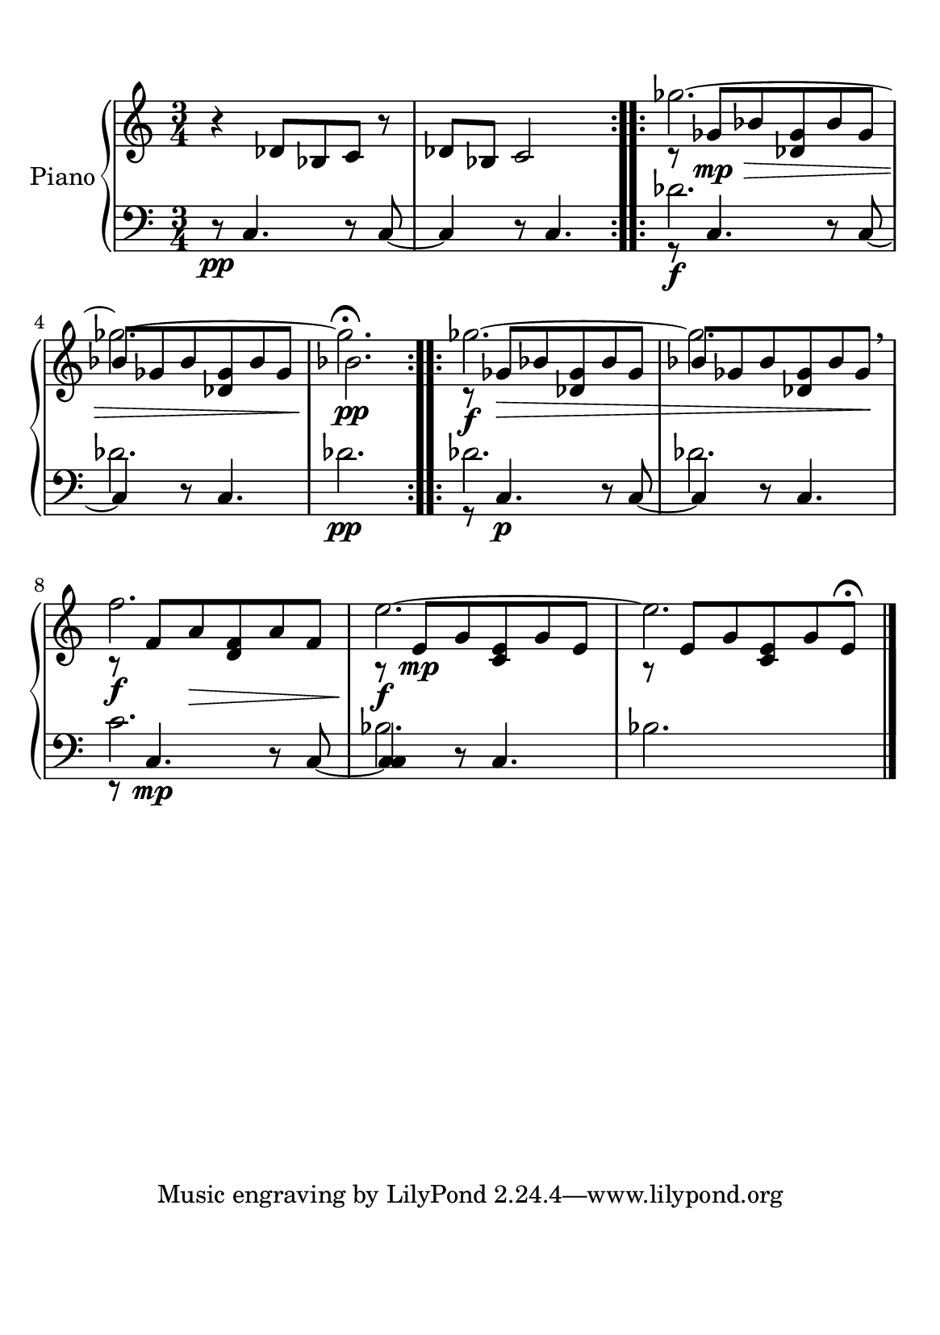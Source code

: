%=============================================
%   created by MuseScore Version: 1.3
%          sexta-feira, 22 de janeiro de 2016
%=============================================

\version "2.12.0"



#(set-default-paper-size "a5")

\paper {
  line-width    = 190\mm
  left-margin   = 10\mm
  top-margin    = 10\mm
  bottom-margin = 20\mm
  %%indent = 0 \mm 
  %%set to ##t if your score is less than one page: 
  ragged-last-bottom = ##t 
  ragged-bottom = ##f  
  %% in orchestral scores you probably want the two bold slashes 
  %% separating the systems: so uncomment the following line: 
  %% system-separator-markup = \slashSeparator 
  }

\header {
}

AvoiceAA = \relative c'{
    \set Staff.instrumentName = #""
    \set Staff.shortInstrumentName = #""
    \clef treble
    \key c \major  
    \time 3/4 
    \repeat volta 2{r4 des8 bes c r 
     | % 1
    des8 bes c2      |} % 2
    r8 ges' \> \mp bes <des, ges> bes' ges      | % 3
    bes  ges bes <des, ges> bes' ges  % end of repeatactive
     %startrep 
    | % 4
    bes2. \!\pp     | % 5
    r8 \f ges \> bes <des, ges> bes' ges      | % 6
    bes ges bes <des, ges> bes' ges \!\breathe      | % 7
    r \f f a \> <d, f> a' f      | % 8
    r \! \f e \mp g <c, e> g' e |  % end of repeatactive
         %| % 9
    r8 \! e g <c, e> g' e\fermata  
    \bar "|." 
% end of last bar in partorvoice
}
 
AvoiceAC = \relative c'{
    s2.
    | % 1
    s2.      
    | % 2
    \repeat volta 2{
    ges''2.~  
    | % 3
    ges~  % end of repeatactive
    | % 4
    ges\fermata       
    |
    }% 5
    \repeat volta 2{ges2.~      | % 6
    ges2.      | % 7
    f2.      | % 8
    e2.~  % end of repeatactive
         | % 9
    e2. \bar "|."} 
}% end of last bar in partorvoice


AvoiceBA = \relative c{
    \set Staff.instrumentName = #""
    \set Staff.shortInstrumentName = #""
    \clef bass
    %staffkeysig
    \key c \major 
    %barkeysig: 
    \key c \major 
    %bartimesig: 
    \time 3/4 
    r8 \pp c4. r8 c~ 
     | % 1
    c4 r8 c4.      | % 2
    r8 \f c4. r8 c~      | % 3
    c4 r8 c4.  %startrep 
     | % 4
    des'2. \pp      | % 5
    r8 c,4. \p r8 c~      | % 6
    c4 r8 c4.      | % 7
    r8 c4. \mp r8 c~      | % 8
    <c c>4 r8 c4.  % end of repeatactive
         | % 9
    bes'2. \bar "|."
}% end of last bar in partorvoice

 
AvoiceBD = \relative c{
      s2. 
     | % 1
    s2.      | % 2
    des'2.      | % 3
    des2.  % end of repeatactive
         %startrep 
     | % 4
    s2.      | % 5
    des2.      | % 6
    des2.      | % 7
    c2.      | % 8
    bes2.~ % end of repeatactive
         | % 9
    s2. \bar "|." 
}% end of last bar in partorvoice



\score { 
    << 
        \context PianoStaff <<
        \set PianoStaff.instrumentName="Piano" 
            \context Staff = ApartA << 
               \context Voice = ApartA << \AvoiceAA >>
               \context Voice = ApartB << \AvoiceAC >>
            >>

            \context Staff = ApartB << 
               \context Voice = ApartC << \AvoiceBA >>
               \context Voice = ApartD << \AvoiceBD >>
            >>
        >> %end of PianoStaffA

  >>

  %% Boosey and Hawkes, and Peters, have barlines spanning all staff-groups in a score,
  %% Eulenburg and Philharmonia, like Lilypond, have no barlines between staffgroups.
  %% If you want the Eulenburg/Lilypond style, comment out the following line:
  \layout {\context {\Score \consists Span_bar_engraver}}
}%% end of score-block 

